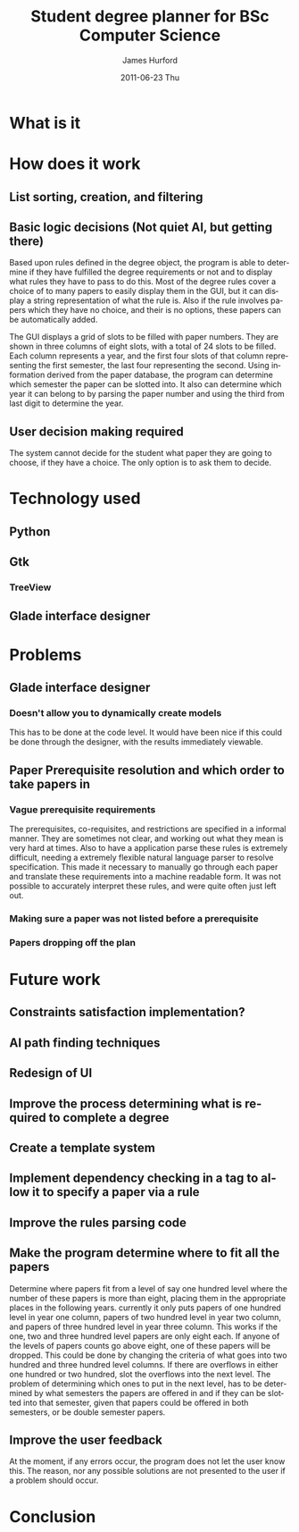 #+TITLE:     Student degree planner for BSc Computer Science
#+AUTHOR:    James Hurford
#+EMAIL:     terrasea@gmail.com
#+DATE:      2011-06-23 Thu
#+DESCRIPTION:
#+KEYWORDS:
#+LANGUAGE:  en
#+OPTIONS:   H:3 num:t toc:t \n:nil @:t ::t |:t ^:t -:t f:t *:t <:t
#+OPTIONS:   TeX:t LaTeX:t skip:nil d:nil todo:t pri:nil tags:not-in-toc
#+INFOJS_OPT: view:nil toc:nil ltoc:t mouse:underline buttons:0 path:http://orgmode.org/org-info.js
#+EXPORT_SELECT_TAGS: export
#+EXPORT_EXCLUDE_TAGS: noexport
#+LINK_UP:   
#+LINK_HOME: 
#+XSLT:


* What is it

* How does it work

** List sorting, creation, and filtering
   #+ATTR_LATEX: width=\textwidth
   [[./DegreePlanner.png]]
** Basic logic decisions (Not quiet AI, but getting there)
   Based upon rules defined in the degree object, the program is  able
   to determine if they have fulfilled the degree requirements or not
   and to display what rules they have to pass to do this.  Most of
   the degree rules cover a choice of to many papers to easily display
   them in the GUI, but it can display a string representation of what
   the rule is.  Also if the rule involves papers which they have no
   choice, and their is no options, these papers can be automatically
   added.

   The GUI displays a grid of slots to be filled with paper numbers.
   They are shown in three columns of eight slots, with a total of 24 slots to
   be filled.  Each column represents a year, and the first four slots
   of that column representing the first semester, the last four
   representing the second.  Using information derived from the paper
   database, the program can determine which semester the paper can be
   slotted into.  It also can determine which year it can belong to by
   parsing the paper number and using the third from last digit to
   determine the year.
** User decision making required
   The system cannot decide for the student what paper they are going
   to choose, if they have a choice.  The only option is to ask them
   to decide.
* Technology used
** Python
** Gtk
*** TreeView
** Glade interface designer
* Problems
** Glade interface designer
*** Doesn't allow you to dynamically create models
    This has to be done at the code level.  It would have been nice if
    this could be done through the designer, with the results
    immediately viewable.
** Paper Prerequisite resolution and which order to take papers in
*** Vague prerequisite requirements
    The prerequisites, co-requisites, and restrictions are specified in
    a informal manner.  They are sometimes not clear, and working out
    what they mean is very hard at times.  Also to have a application
    parse these rules is extremely difficult, needing a extremely
    flexible natural language parser to resolve specification.  This
    made it necessary to manually go through each paper and translate
    these requirements into a machine readable form.  It was not
    possible to accurately interpret these rules, and were quite often
    just left out.
*** Making sure a paper was not listed before a prerequisite
*** Papers dropping off the plan
   

* Future work
** Constraints satisfaction implementation?
** AI path finding techniques

** Redesign of UI

** Improve the process determining what is required to complete a degree

** Create a template system

** Implement dependency checking in a tag to allow it to specify a paper via a rule

** Improve the rules parsing code
** Make the program determine where to fit all the papers
   Determine where papers fit from a level of say one hundred level
   where the number of these papers is more than eight, placing them
   in the appropriate places in the following years.  currently it
   only puts papers of one hundred level in year one column, papers of
   two hundred level in year two column, and papers of three hundred
   level in year three column.  This works if the one, two and three
   hundred level papers are only eight each.  If anyone of the levels
   of papers counts go above eight, one of these papers will be
   dropped.  This could be done by changing the criteria of what goes
   into two hundred and three hundred level columns.  If there are
   overflows in either one hundred or two hundred, slot the overflows
   into the next level.  The problem of determining which ones to put
   in the next level, has to be determined by what semesters the
   papers are offered in and if they can be slotted into that
   semester, given that papers could be offered in both semesters, or
   be double semester papers.
** Improve the user feedback
   At the moment, if any errors occur, the program does not let the
   user know this.  The reason, nor any possible solutions are not
   presented to the user if a problem should occur.
* Conclusion
